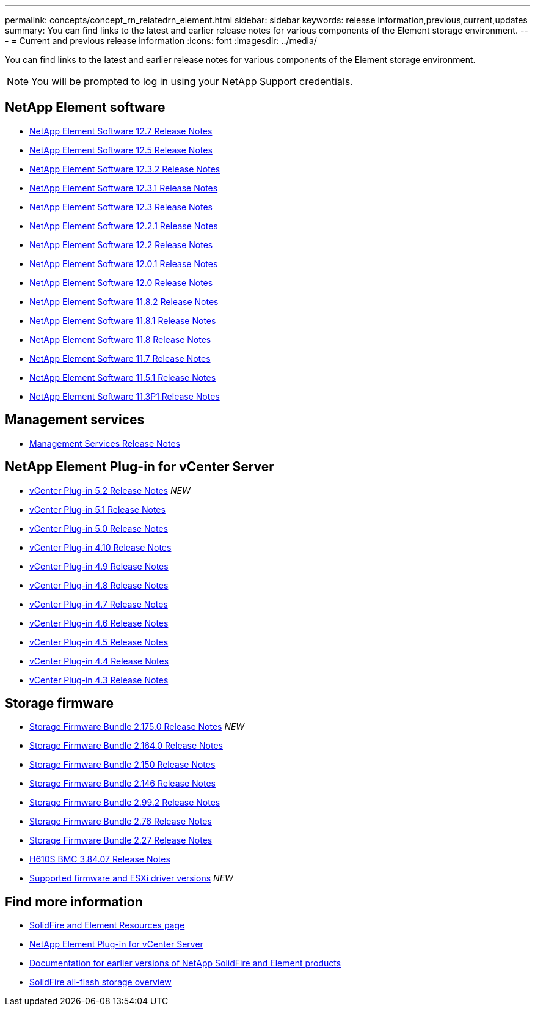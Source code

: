---
permalink: concepts/concept_rn_relatedrn_element.html
sidebar: sidebar
keywords: release information,previous,current,updates
summary: You can find links to the latest and earlier release notes for various components of the Element storage environment.
---
= Current and previous release information
:icons: font
:imagesdir: ../media/

[.lead]
You can find links to the latest and earlier release notes for various components of the Element storage environment.

NOTE: You will be prompted to log in using your NetApp Support credentials.


== NetApp Element software
* https://library.netapp.com/ecm/ecm_download_file/ECMLP2884468[NetApp Element Software 12.7 Release Notes^]
* https://library.netapp.com/ecm/ecm_download_file/ECMLP2882193[NetApp Element Software 12.5 Release Notes^]
* https://library.netapp.com/ecm/ecm_download_file/ECMLP2881056[NetApp Element Software 12.3.2 Release Notes^]
* https://library.netapp.com/ecm/ecm_download_file/ECMLP2878089[NetApp Element Software 12.3.1 Release Notes^]
* https://library.netapp.com/ecm/ecm_download_file/ECMLP2876498[NetApp Element Software 12.3 Release Notes^]
* https://library.netapp.com/ecm/ecm_download_file/ECMLP2877210[NetApp Element Software 12.2.1 Release Notes^]
* https://library.netapp.com/ecm/ecm_download_file/ECMLP2873789[NetApp Element Software 12.2 Release Notes^]
* https://library.netapp.com/ecm/ecm_download_file/ECMLP2877208[NetApp Element Software 12.0.1 Release Notes^]
* https://library.netapp.com/ecm/ecm_download_file/ECMLP2865022[NetApp Element Software 12.0 Release Notes^]
* https://library.netapp.com/ecm/ecm_download_file/ECMLP2880259[NetApp Element Software 11.8.2 Release Notes^]
* https://library.netapp.com/ecm/ecm_download_file/ECMLP2877206[NetApp Element Software 11.8.1 Release Notes^]
* https://library.netapp.com/ecm/ecm_download_file/ECMLP2864256[NetApp Element Software 11.8 Release Notes^]
* https://library.netapp.com/ecm/ecm_download_file/ECMLP2861225[NetApp Element Software 11.7 Release Notes^]
* https://library.netapp.com/ecm/ecm_download_file/ECMLP2863854[NetApp Element Software 11.5.1 Release Notes^]
* https://library.netapp.com/ecm/ecm_download_file/ECMLP2859857[NetApp Element Software 11.3P1 Release Notes^]

== Management services
* https://kb.netapp.com/Advice_and_Troubleshooting/Data_Storage_Software/Management_services_for_Element_Software_and_NetApp_HCI/Management_Services_Release_Notes[Management Services Release Notes^]

== NetApp Element Plug-in for vCenter Server
* https://library.netapp.com/ecm/ecm_download_file/ECMLP2886272[vCenter Plug-in 5.2 Release Notes^] _NEW_
* https://library.netapp.com/ecm/ecm_download_file/ECMLP2885734[vCenter Plug-in 5.1 Release Notes^] 
* https://library.netapp.com/ecm/ecm_download_file/ECMLP2884992[vCenter Plug-in 5.0 Release Notes^]
* https://library.netapp.com/ecm/ecm_download_file/ECMLP2884458[vCenter Plug-in 4.10 Release Notes^]
* https://library.netapp.com/ecm/ecm_download_file/ECMLP2881904[vCenter Plug-in 4.9 Release Notes^]
* https://library.netapp.com/ecm/ecm_download_file/ECMLP2879296[vCenter Plug-in 4.8 Release Notes^]
* https://library.netapp.com/ecm/ecm_download_file/ECMLP2876748[vCenter Plug-in 4.7 Release Notes^]
* https://library.netapp.com/ecm/ecm_download_file/ECMLP2874631[vCenter Plug-in 4.6 Release Notes^]
* https://library.netapp.com/ecm/ecm_download_file/ECMLP2873396[vCenter Plug-in 4.5 Release Notes^]
* https://library.netapp.com/ecm/ecm_download_file/ECMLP2866569[vCenter Plug-in 4.4 Release Notes^]
* https://library.netapp.com/ecm/ecm_download_file/ECMLP2856119[vCenter Plug-in 4.3 Release Notes^]


== Storage firmware
* https://docs.netapp.com/us-en/hci/docs/rn_storage_firmware_2.175.0.html[Storage Firmware Bundle 2.175.0 Release Notes^] _NEW_
* https://docs.netapp.com/us-en/hci/docs/rn_storage_firmware_2.164.0.html[Storage Firmware Bundle 2.164.0 Release Notes^]
* https://docs.netapp.com/us-en/hci/docs/rn_storage_firmware_2.150.html[Storage Firmware Bundle 2.150 Release Notes^]
* https://docs.netapp.com/us-en/hci/docs/rn_storage_firmware_2.146.html[Storage Firmware Bundle 2.146 Release Notes^]
* https://docs.netapp.com/us-en/hci/docs/rn_storage_firmware_2.99.2.html[Storage Firmware Bundle 2.99.2 Release Notes^]
* https://docs.netapp.com/us-en/hci/docs/rn_storage_firmware_2.76.html[Storage Firmware Bundle 2.76 Release Notes^]
* https://docs.netapp.com/us-en/hci/docs/rn_storage_firmware_2.27.html[Storage Firmware Bundle 2.27 Release Notes^]
* https://docs.netapp.com/us-en/hci/docs/rn_H610S_BMC_3.84.07.html[H610S BMC 3.84.07 Release Notes^]
* https://docs.netapp.com/us-en/hci/docs/firmware_driver_versions.html[Supported firmware and ESXi driver versions] _NEW_

== Find more information

* https://www.netapp.com/data-storage/solidfire/documentation[SolidFire and Element Resources page^]
* https://docs.netapp.com/us-en/vcp/index.html[NetApp Element Plug-in for vCenter Server^]
* https://docs.netapp.com/sfe-122/topic/com.netapp.ndc.sfe-vers/GUID-B1944B0E-B335-4E0B-B9F1-E960BF32AE56.html[Documentation for earlier versions of NetApp SolidFire and Element products^]
* https://www.netapp.com/data-storage/solidfire/[SolidFire all-flash storage overview^]
